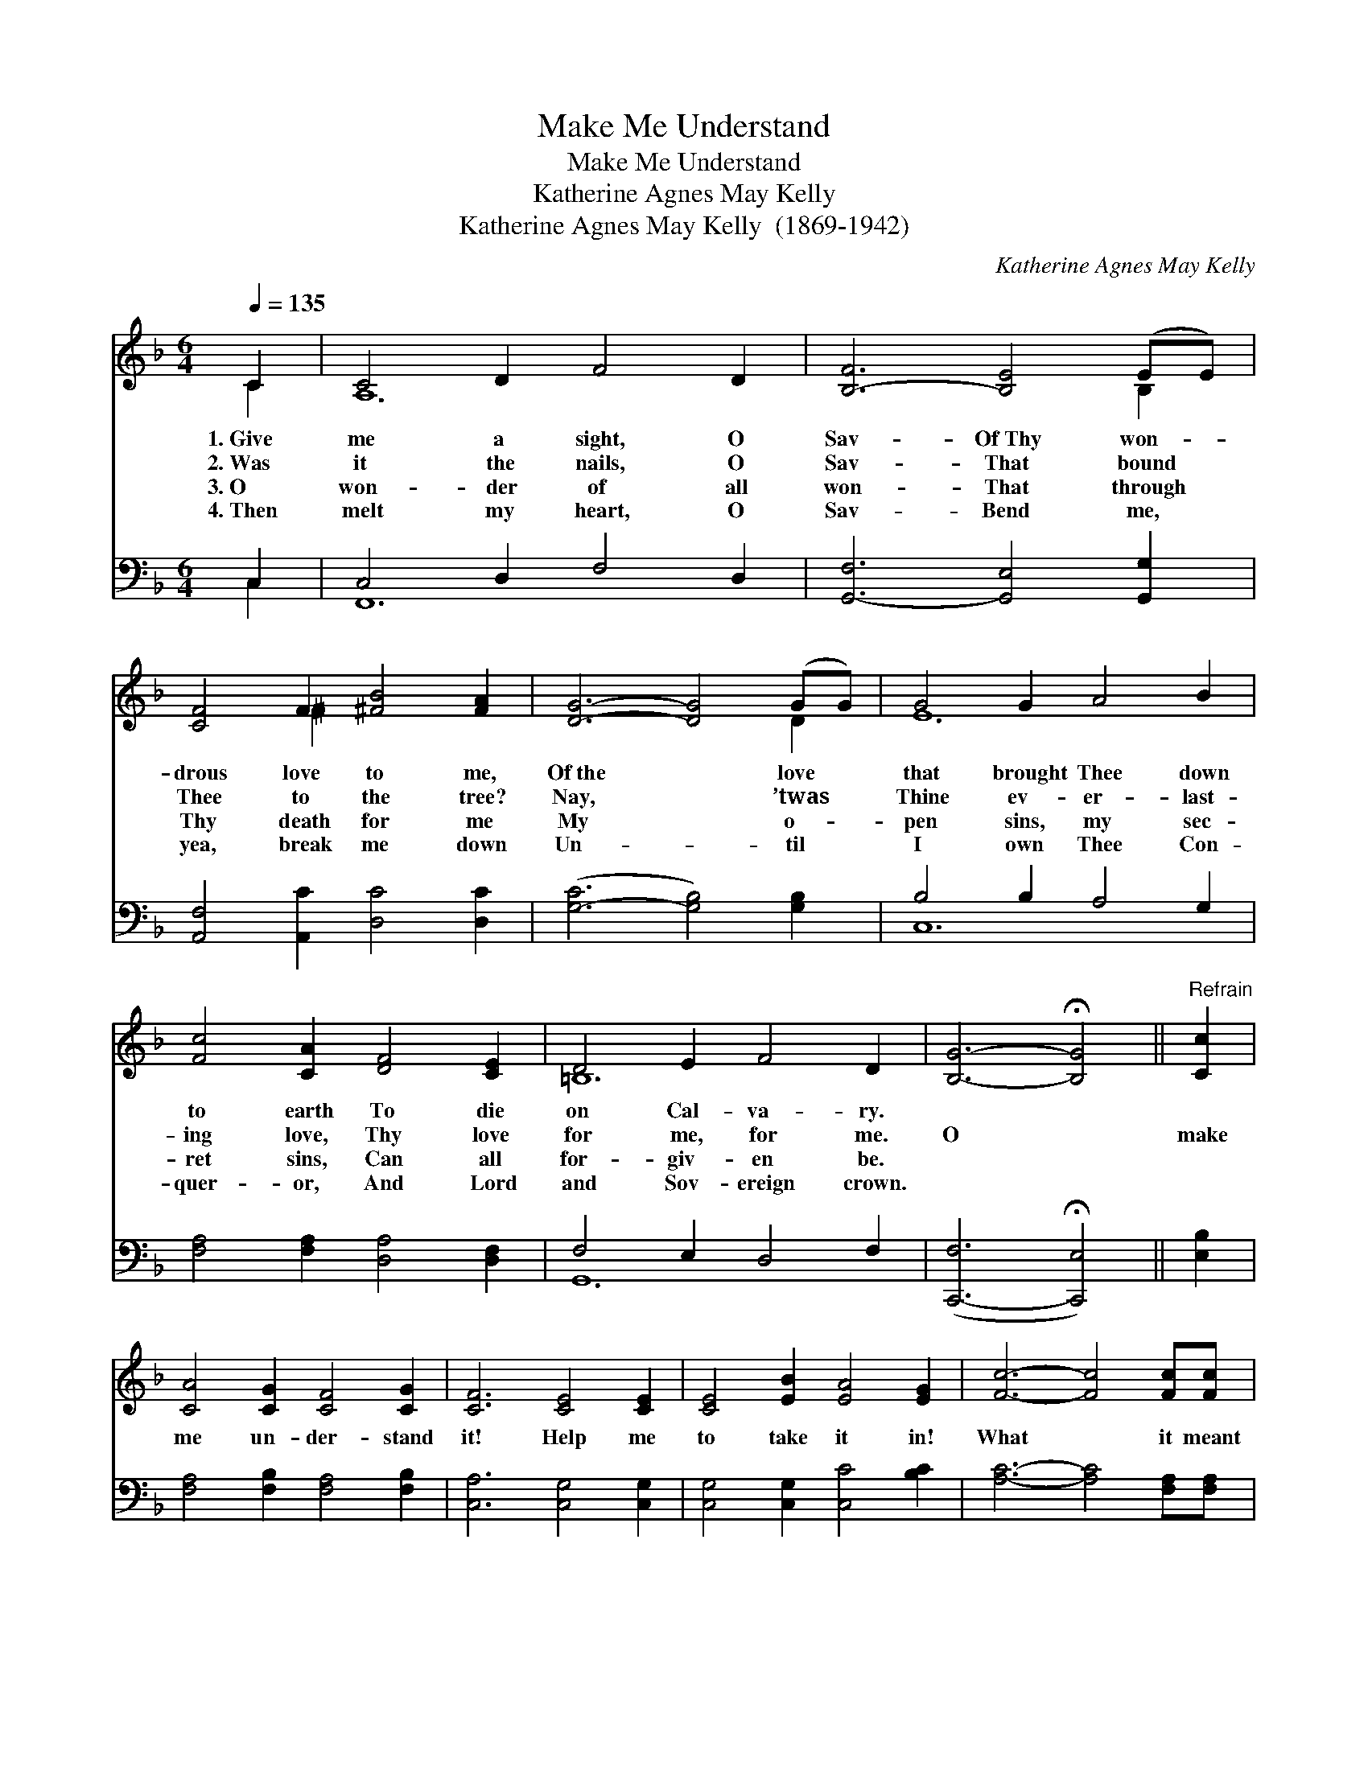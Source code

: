 X:1
T:Make Me Understand
T:Make Me Understand
T:Katherine Agnes May Kelly
T:Katherine Agnes May Kelly  (1869-1942)
C:Katherine Agnes May Kelly
%%score ( 1 2 ) ( 3 4 )
L:1/8
Q:1/4=135
M:6/4
K:F
V:1 treble 
V:2 treble 
V:3 bass 
V:4 bass 
V:1
 C2 | C4 D2 F4 D2 | [B,-F]6 [B,E]4 (EE) | [CF]4 F2 [^FB]4 [FA]2 | [DG]6- [DG]4 (GG) | G4 G2 A4 B2 | %6
w: 1.~Give|me a sight, O|Sav- Of~Thy won- *|drous love to me,|Of~the * love *|that brought Thee down|
w: 2.~Was|it the nails, O|Sav- That bound *|Thee to the tree?|Nay, * ’twas *|Thine ev- er- last-|
w: 3.~O|won- der of all|won- That through *|Thy death for me|My * o- *|pen sins, my sec-|
w: 4.~Then|melt my heart, O|Sav- Bend me, *|yea, break me down|Un- * til *|I own Thee Con-|
 [Fc]4 [CA]2 [DF]4 [CE]2 | D4 E2 F4 D2 | [B,G]6- !fermata![B,G]4 ||"^Refrain" [Cc]2 | %10
w: to earth To die|on Cal- va- ry.|||
w: ing love, Thy love|for me, for me.|O *|make|
w: ret sins, Can all|for- giv- en be.|||
w: quer- or, And Lord|and Sov- ereign crown.|||
 [CA]4 [CG]2 [CF]4 [CG]2 | [CF]6 [CE]4 [CE]2 | [CE]4 [EB]2 [EA]4 [EG]2 | [Fc]6- [Fc]4 [Fc][Fc] | %14
w: ||||
w: me un- der- stand|it! Help me|to take it in!|What * it meant|
w: ||||
w: ||||
 [_Ed]4 [Ec]2 [EF]4 [EF]2 | [_Ec]4 [DB]2 !fermata![B,D]4 [B,D]2 | %16
w: ||
w: to Thee, the Ho-|ly One, To bear|
w: ||
w: ||
 ([A,C]2 [CB]2) [CA]2 [EA]4 [EG]2 | [CF]6- !fermata![CF]4 x2 |] x10 |] %19
w: |||
w: a- * way my sin.|||
w: |||
w: |||
V:2
 C2 | A,12 | x10 B,2 | x4 ^F2 x6 | x10 D2 | E12 | x12 | =B,12 | x10 || x2 | x12 | x12 | x12 | x12 | %14
 x12 | x12 | x12 | x12 |] x10 |] %19
V:3
 C,2 | C,4 D,2 F,4 D,2 | [G,,-F,]6 [G,,E,]4 [G,,G,]2 | [A,,F,]4 [A,,C]2 [D,C]4 [D,C]2 | %4
 ([G,-C]6 [G,B,]4) [G,B,]2 | B,4 B,2 A,4 G,2 | [F,A,]4 [F,A,]2 [D,A,]4 [D,F,]2 | F,4 E,2 D,4 F,2 | %8
 ([C,,-F,]6 !fermata![C,,E,]4) || [E,B,]2 | [F,A,]4 [F,B,]2 [F,A,]4 [F,B,]2 | %11
 [C,A,]6 [C,G,]4 [C,G,]2 | [C,G,]4 [C,G,]2 [C,C]4 [B,C]2 | [A,C]6- [A,C]4 [F,A,][F,A,] | %14
 [F,G,]4 [F,G,]2 x6 | [F,A,]4 [F,A,]2 x6 | [B,,C]4 [B,,B,]2 !fermata![B,,F,]4 [G,,F,]2 | %17
 (F,2 E,2) [C,F,]2 [C,B,]4 [C,B,]2 |] [F,A,]6- !fermata![F,A,]4 |] %19
V:4
 C,2 | F,,12 | x12 | x12 | x12 | C,12 | x12 | G,,12 | x10 || x2 | x12 | x12 | x12 | x12 | x12 | %15
 x12 | x12 | C,4 x8 |] x10 |] %19

